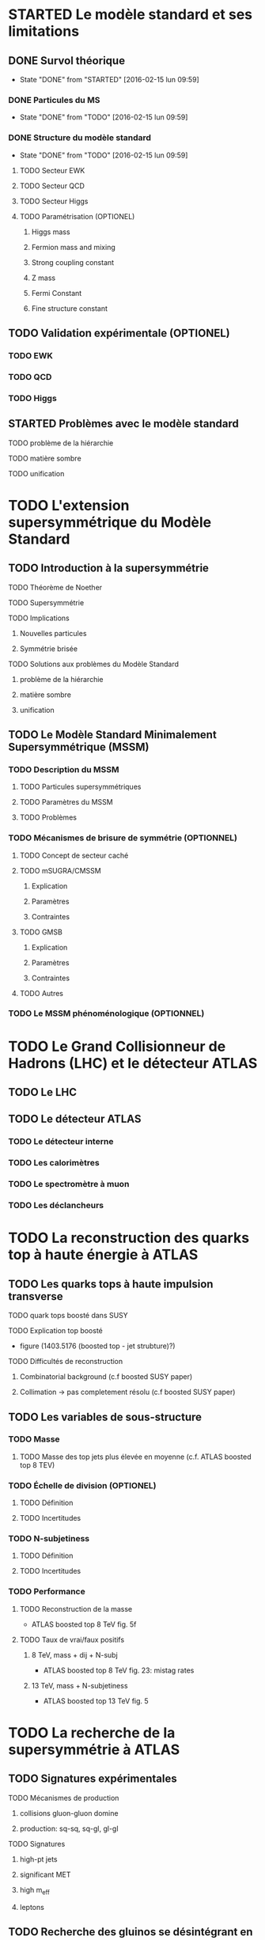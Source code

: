 * STARTED Le modèle standard et ses limitations
** DONE Survol théorique
- State "DONE"       from "STARTED"    [2016-02-15 lun 09:59]
*** DONE Particules du MS
- State "DONE"       from "TODO"       [2016-02-15 lun 09:59]
*** DONE Structure du modèle standard
- State "DONE"       from "TODO"       [2016-02-15 lun 09:59]
**** TODO Secteur EWK
**** TODO Secteur QCD
**** TODO Secteur Higgs
**** TODO Paramétrisation (OPTIONEL) 
***** Higgs mass
***** Fermion mass and mixing
***** Strong coupling constant
***** Z mass
***** Fermi Constant
***** Fine structure constant
** TODO Validation expérimentale (OPTIONEL)
*** TODO EWK
*** TODO QCD
*** TODO Higgs
** STARTED Problèmes avec le modèle standard
**** TODO problème de la hiérarchie
**** TODO matière sombre
**** TODO unification
* TODO L'extension supersymmétrique du Modèle Standard
** TODO Introduction à la supersymmétrie
**** TODO Théorème de Noether
**** TODO Supersymmétrie
**** TODO Implications
***** Nouvelles particules
***** Symmétrie brisée
**** TODO Solutions aux problèmes du Modèle Standard
***** problème de la hiérarchie
***** matière sombre
***** unification
** TODO Le Modèle Standard Minimalement Supersymmétrique (MSSM)
*** TODO Description du MSSM
**** TODO Particules supersymmétriques
**** TODO Paramètres du MSSM
**** TODO Problèmes
*** TODO Mécanismes de brisure de symmétrie (OPTIONNEL)
**** TODO Concept de secteur caché
**** TODO mSUGRA/CMSSM
***** Explication
***** Paramètres
***** Contraintes
**** TODO GMSB
***** Explication
***** Paramètres
***** Contraintes
**** TODO Autres
*** TODO Le MSSM phénoménologique (OPTIONNEL)
* TODO Le Grand Collisionneur de Hadrons (LHC) et le détecteur ATLAS
** TODO Le LHC
** TODO Le détecteur ATLAS
*** TODO Le détecteur interne
*** TODO Les calorimètres
*** TODO Le spectromètre à muon
*** TODO Les déclancheurs
* TODO La reconstruction des quarks top à haute énergie à ATLAS
** TODO Les quarks tops à haute impulsion transverse
**** TODO quark tops boosté dans SUSY
**** TODO Explication top boosté
+ figure (1403.5176 (boosted top - jet strubture)?)
**** TODO Difficultés de reconstruction
***** Combinatorial background (c.f boosted SUSY paper)
***** Collimation -> pas completement résolu (c.f boosted SUSY paper)
** TODO Les variables de sous-structure
*** TODO Masse
**** TODO Masse des top jets plus élevée en moyenne (c.f. ATLAS boosted top 8 TEV)
*** TODO Échelle de division (OPTIONEL)
**** TODO Définition
**** TODO Incertitudes
*** TODO N-subjetiness
**** TODO Définition
**** TODO Incertitudes

*** TODO Performance
**** TODO Reconstruction de la masse
+ ATLAS boosted top 8 TeV fig. 5f
**** TODO Taux de vrai/faux positifs
***** 8 TeV, mass + dij + N-subj
+ ATLAS boosted top 8 TeV fig. 23: mistag rates
***** 13 TeV, mass + N-subjetiness
+ ATLAS boosted top 13 TeV fig. 5

* TODO La recherche de la supersymmétrie à ATLAS
** TODO Signatures expérimentales
**** TODO Mécanismes de production
***** collisions gluon-gluon domine
***** production: sq-sq, sq-gl, gl-gl
**** TODO Signatures
***** high-pt jets
***** significant MET
***** high m_eff
***** leptons
** TODO Recherche des gluinos se désintégrant en tops
*** TODO Modèle Gtt
***** Description
***** Topologie état final
***** Diagramme
*** TODO Stratégie d'analyse
**** TODO Variables discriminatoires
***** leptons
***** jets
***** b-jets
***** large-R jets
***** MET
***** meff
***** mt
***** mtb
**** TODO Régions de signal
**** TODO Estimation du bruit de fond
**** TODO Technique statistique 
+ Lire PGD CLS
*** TODO Résultats
**** TODO Nombres d'événements
***** Pull
**** TODO limites sur les masses
** TODO Recherches par apprentissage profond 
*** TODO Introduction à l'apprentissage machine
**** TODO Définition
**** TODO Réseaux de neurones
**** TODO Apprentissage profond
*** TODO Sélection d'évènements
*** TODO Identification des tops/bosons W (OPTIONEL)
